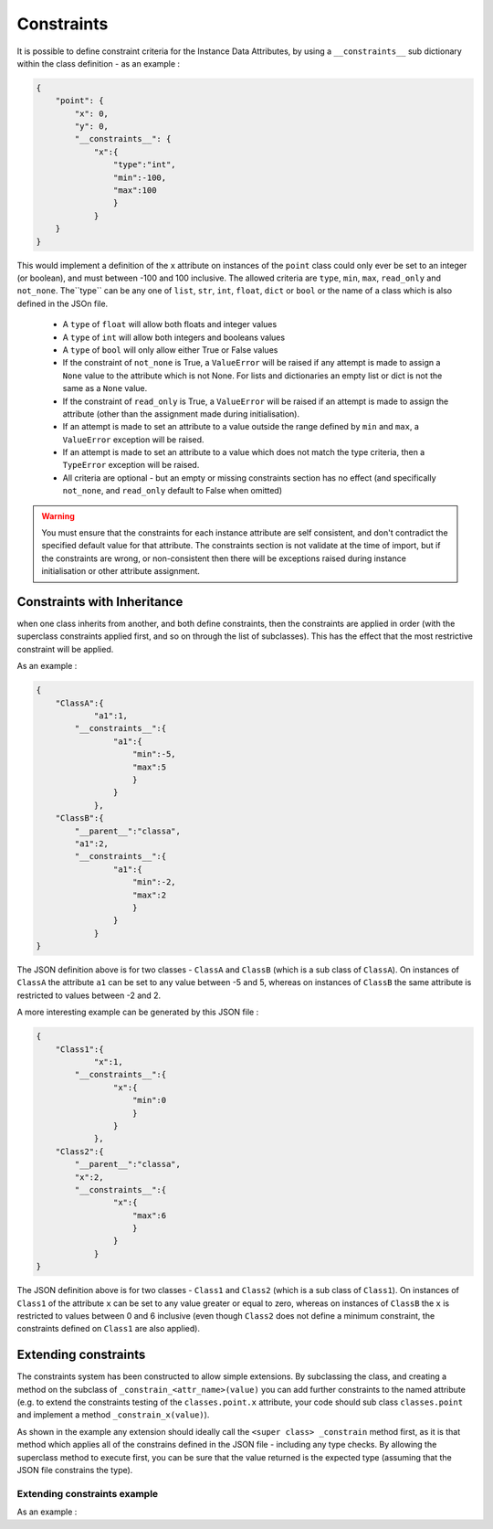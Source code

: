 Constraints
===========

It is possible to define constraint criteria for the Instance Data Attributes, by using a ``__constraints__`` sub
dictionary within the class definition - as an example :

.. code-block:: json

    {
        "point": {
            "x": 0,
            "y": 0,
            "__constraints__": {
                "x":{
                    "type":"int",
                    "min":-100,
                    "max":100
                    }
                }
        }
    }

This would implement a definition of the ``x`` attribute on instances of the ``point`` class could only ever be set to
an integer (or boolean), and must between -100 and 100 inclusive. The allowed criteria are ``type``, ``min``, ``max``, ``read_only`` and ``not_none``.
The``type`` can be any one of ``list``, ``str``, ``int``, ``float``, ``dict`` or ``bool`` or the name of a class which is also defined in the JSOn file.

 - A ``type`` of ``float`` will allow both floats and integer values
 - A ``type`` of ``int`` will allow both integers and booleans values
 - A ``type`` of ``bool`` will only allow either True or False values
 - If the constraint of ``not_none`` is True, a ``ValueError`` will be raised if any attempt is made to assign a ``None`` value to the attribute which is not None. For lists and dictionaries an empty list or dict is not the same as a ``None`` value.
 - If the constraint of ``read_only`` is True, a ``ValueError`` will be raised if an attempt is made to assign the attribute (other than the assignment made during initialisation).
 - If an attempt is made to set an attribute to a value outside the range defined by ``min`` and ``max``, a ``ValueError`` exception will be raised.
 - If an attempt is made to set an attribute to a value which does not match the type criteria, then a ``TypeError`` exception will be raised.
 - All criteria are optional - but an empty or missing constraints section has no effect (and specifically ``not_none``, and ``read_only`` default to False when omitted)

.. warning::

 You must ensure that the constraints for each instance attribute are self consistent, and don't contradict the specified default value for that attribute. The constraints section is not validate at the time of import, but if the constraints are wrong, or non-consistent then there will be exceptions raised during instance initialisation or other attribute assignment.

Constraints with Inheritance
----------------------------
when one class inherits from another, and both define constraints, then the constraints are applied in order (with the superclass constraints applied first, and so on through the list of subclasses). This has the effect that the most restrictive constraint will be applied.

As an example :

.. code-block:: json

    {
        "ClassA":{
                "a1":1,
            "__constraints__":{
                    "a1":{
                        "min":-5,
                        "max":5
                        }
                    }
                },
        "ClassB":{
            "__parent__":"classa",
            "a1":2,
            "__constraints__":{
                    "a1":{
                        "min":-2,
                        "max":2
                        }
                    }
                }
    }

The JSON definition above is for two classes - ``ClassA`` and ``ClassB`` (which is a sub class of ``ClassA``). On instances of ``ClassA`` the attribute ``a1`` can be set to any value between -5 and 5, whereas on instances of ``ClassB`` the same attribute is restricted to values between -2 and 2.

A more interesting example can be generated by this JSON file :

.. code-block:: json

    {
        "Class1":{
                "x":1,
            "__constraints__":{
                    "x":{
                        "min":0
                        }
                    }
                },
        "Class2":{
            "__parent__":"classa",
            "x":2,
            "__constraints__":{
                    "x":{
                        "max":6
                        }
                    }
                }
    }

The JSON definition above is for two classes - ``Class1`` and ``Class2`` (which is a sub class of ``Class1``). On instances of ``Class1`` of the attribute ``x`` can be set to any value greater or equal to zero, whereas on instances of ``ClassB`` the ``x`` is restricted to values between 0 and 6 inclusive (even though ``Class2`` does not define a minimum constraint, the constraints defined on ``Class1`` are also applied).

Extending constraints
---------------------

The constraints system has been constructed to allow simple extensions. By subclassing the class, and creating a method on the subclass of ``_constrain_<attr_name>(value)`` you can add further constraints to the named attribute (e.g. to extend the constraints testing of the ``classes.point.x`` attribute, your code should sub class ``classes.point`` and implement a method ``_constrain_x(value)``).

.. py:method:: _constrain_<attr_name>(self, value)

   Implements constraints for the attribute <attr_name>.

   If you need to access the existing current value of the attribute you can simply use ``self.<attr_name>``.

       :param value: The attempted new value for this attribute - i.e. the value to be validated
       :return: The value if valid (there is nothing to stop the method from changing the value although that isn't recommended)
       :raises ValueError: raised if the value of the ``value`` argument is not valid for that attribute
       :raises TypeError: raised if the type of the ``value`` argument is not valid for that attribute


As shown in the example any extension should ideally call the ``<super class> _constrain`` method first, as it is that method which applies all of the constrains defined in the JSON file - including any type checks. By allowing the superclass method to execute first, you can be sure that the value returned is the expected type (assuming that the JSON file constrains the type).

Extending constraints example
^^^^^^^^^^^^^^^^^^^^^^^^^^^^^

As an example :

.. code-block:: json
  :caption: json_classes.json (in a top level directory)

  {
     "classa":{
        "x":0,
        "__constraints__":{
            "x":{
                "type":"int",
                "min":0,
                "max":1024
            }
        }
     }
  }

.. code-block:: python
    :caption: Extending the json_classes.classa to constrain x attribute to be even only

    >>> import importjson
    >>> import json_classes # As above
    >>>
    >>> class XMustBeEven(json_classes.classa):
    ...     def _constrain_x(self, value):
    ...             value = super(XMustBeEven,self)._constrain_x(value)
    ...
    ...             if value % 2 == 0:
    ...                 return value
    ...             else:
    ...                 raise ValueError("Value Error : x must be an even number")
    >>>
    >>> e = XMustBeEven()
    >>> e.x = 2 # will be fine - no exceptions expected
    >>> e.x = 3
    Value Error : x must be an even number

